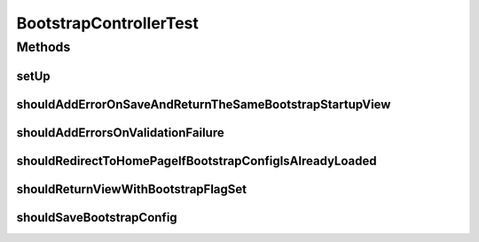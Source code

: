 .. java:import:: org.junit Before

.. java:import:: org.junit Test

.. java:import:: org.junit.runner RunWith

.. java:import:: org.mockito InOrder

.. java:import:: org.mockito InjectMocks

.. java:import:: org.mockito Mock

.. java:import:: org.motechproject.config.core MotechConfigurationException

.. java:import:: org.motechproject.config.core.domain BootstrapConfig

.. java:import:: org.motechproject.config.core.domain ConfigSource

.. java:import:: org.motechproject.config.core.domain DBConfig

.. java:import:: org.motechproject.config.service ConfigurationService

.. java:import:: org.motechproject.server.startup StartupManager

.. java:import:: org.motechproject.server.web.form BootstrapConfigForm

.. java:import:: org.powermock.api.mockito PowerMockito

.. java:import:: org.powermock.core.classloader.annotations PrepareForTest

.. java:import:: org.powermock.modules.junit4 PowerMockRunner

.. java:import:: org.springframework.test.web.server MockMvc

.. java:import:: org.springframework.test.web.server MvcResult

.. java:import:: org.springframework.test.web.server.setup MockMvcBuilders

.. java:import:: org.springframework.test.web.server.setup StandaloneMockMvcBuilder

.. java:import:: org.springframework.validation BindingResult

.. java:import:: org.springframework.validation ObjectError

.. java:import:: org.springframework.web.servlet ModelAndView

.. java:import:: java.util Arrays

.. java:import:: java.util List

BootstrapControllerTest
=======================

.. java:package:: org.motechproject.server.web.controller
   :noindex:

.. java:type:: @RunWith @PrepareForTest public class BootstrapControllerTest

Methods
-------
setUp
^^^^^

.. java:method:: @Before public void setUp()
   :outertype: BootstrapControllerTest

shouldAddErrorOnSaveAndReturnTheSameBootstrapStartupView
^^^^^^^^^^^^^^^^^^^^^^^^^^^^^^^^^^^^^^^^^^^^^^^^^^^^^^^^

.. java:method:: @Test public void shouldAddErrorOnSaveAndReturnTheSameBootstrapStartupView() throws Exception
   :outertype: BootstrapControllerTest

shouldAddErrorsOnValidationFailure
^^^^^^^^^^^^^^^^^^^^^^^^^^^^^^^^^^

.. java:method:: @Test public void shouldAddErrorsOnValidationFailure() throws Exception
   :outertype: BootstrapControllerTest

shouldRedirectToHomePageIfBootstrapConfigIsAlreadyLoaded
^^^^^^^^^^^^^^^^^^^^^^^^^^^^^^^^^^^^^^^^^^^^^^^^^^^^^^^^

.. java:method:: @Test public void shouldRedirectToHomePageIfBootstrapConfigIsAlreadyLoaded() throws Exception
   :outertype: BootstrapControllerTest

shouldReturnViewWithBootstrapFlagSet
^^^^^^^^^^^^^^^^^^^^^^^^^^^^^^^^^^^^

.. java:method:: @Test public void shouldReturnViewWithBootstrapFlagSet() throws Exception
   :outertype: BootstrapControllerTest

shouldSaveBootstrapConfig
^^^^^^^^^^^^^^^^^^^^^^^^^

.. java:method:: @Test public void shouldSaveBootstrapConfig() throws Exception
   :outertype: BootstrapControllerTest

